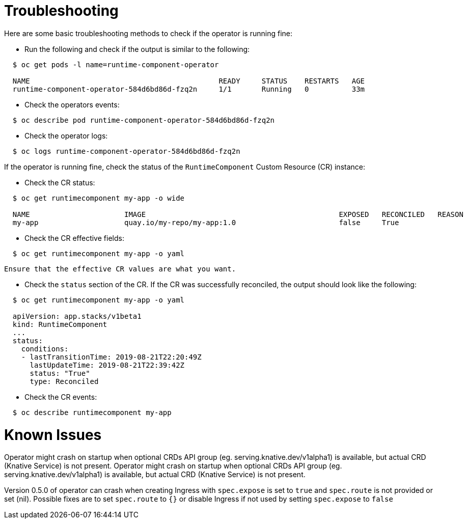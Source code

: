 = Troubleshooting

Here are some basic troubleshooting methods to check if the operator is running fine:

* Run the following and check if the output is similar to the following:

[source,sh]
----
  $ oc get pods -l name=runtime-component-operator

  NAME                                            READY     STATUS    RESTARTS   AGE
  runtime-component-operator-584d6bd86d-fzq2n     1/1       Running   0          33m
----

* Check the operators events:

[source,sh]
----
  $ oc describe pod runtime-component-operator-584d6bd86d-fzq2n
----

* Check the operator logs:

[source,sh]
----
  $ oc logs runtime-component-operator-584d6bd86d-fzq2n
----

If the operator is running fine, check the status of the `RuntimeComponent` Custom Resource (CR) instance:

* Check the CR status:

[source,sh]
----
  $ oc get runtimecomponent my-app -o wide

  NAME                      IMAGE                                             EXPOSED   RECONCILED   REASON    MESSAGE   AGE
  my-app                    quay.io/my-repo/my-app:1.0                        false     True                             1h
----

* Check the CR effective fields:

[source,sh]
----
  $ oc get runtimecomponent my-app -o yaml
----

  Ensure that the effective CR values are what you want.

* Check the `status` section of the CR. If the CR was successfully reconciled, the output should look like the following:

[source,sh]
----
  $ oc get runtimecomponent my-app -o yaml

  apiVersion: app.stacks/v1beta1
  kind: RuntimeComponent
  ...
  status:
    conditions:
    - lastTransitionTime: 2019-08-21T22:20:49Z
      lastUpdateTime: 2019-08-21T22:39:42Z
      status: "True"
      type: Reconciled
----

* Check the CR events:

[source,sh]
----
  $ oc describe runtimecomponent my-app
----


# Known Issues

Operator might crash on startup when optional CRDs API group (eg. serving.knative.dev/v1alpha1) is
available, but actual CRD (Knative Service) is not present.
Operator might crash on startup when optional CRDs API group (eg. serving.knative.dev/v1alpha1) is 
available, but actual CRD (Knative Service) is not present.

Version 0.5.0 of operator can crash when creating Ingress with `spec.expose` is set to `true` and `spec.route` is not provided or set (nil). 
Possible fixes are to set `spec.route` to `{}` or disable Ingress if not used by setting `spec.expose` to `false`

